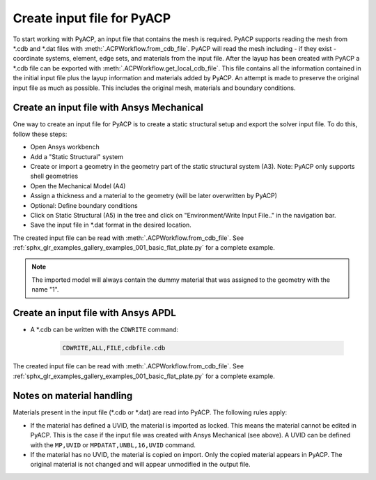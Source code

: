 Create input file for PyACP
---------------------------

To start working with PyACP, an input file that contains the mesh is required. PyACP supports reading
the mesh from \*.cdb and \*.dat files with :meth:`.ACPWorkflow.from_cdb_file`. PyACP will read the mesh including - if they exist - coordinate systems, element, edge sets, and materials from the
input file. After the layup has been created with PyACP a \*.cdb file can be exported with :meth:`.ACPWorkflow.get_local_cdb_file`. This file
contains all the information contained in the initial input file plus the layup information and
materials added by PyACP. An attempt is made to preserve the original input file as much as possible.
This includes the original mesh, materials and boundary conditions.


Create an input file with Ansys Mechanical
~~~~~~~~~~~~~~~~~~~~~~~~~~~~~~~~~~~~~~~~~~

One way to create an input file for PyACP is to create a static structural setup and export the solver input file. To do this, follow these steps:

* Open Ansys workbench
* Add a "Static Structural" system
* Create or import a geometry in the geometry part of the static structural system (A3). Note: PyACP only supports shell geometries
* Open the Mechanical Model (A4)
* Assign a thickness and a material to the geometry (will be later overwritten by PyACP)
* Optional: Define boundary conditions
* Click on Static Structural (A5) in the tree and click on "Environment/Write Input File.." in the navigation bar.
* Save the input file in \*.dat format in the desired location.


The created input file can be read with :meth:`.ACPWorkflow.from_cdb_file`. See
:ref:`sphx_glr_examples_gallery_examples_001_basic_flat_plate.py` for a complete example.

.. note::

    The imported model will always contain the dummy material that was assigned to the geometry with the name "1".


Create an input file with Ansys APDL
~~~~~~~~~~~~~~~~~~~~~~~~~~~~~~~~~~~~

* A \*.cdb can be written with the ``CDWRITE`` command:

    .. code-block:: apdl

        CDWRITE,ALL,FILE,cdbfile.cdb

The created input file can be read with :meth:`.ACPWorkflow.from_cdb_file`. See
:ref:`sphx_glr_examples_gallery_examples_001_basic_flat_plate.py` for a complete example.

Notes on material handling
~~~~~~~~~~~~~~~~~~~~~~~~~~

Materials present in the input file (\*.cdb or \*.dat) are read into PyACP. The following rules apply:

* If the material has defined a UVID, the material is imported as locked. This means the material cannot be edited in PyACP. This is the case if the input file was created with Ansys Mechanical (see above). A UVID can be defined with the ``MP,UVID`` or ``MPDATAT,UNBL,16,UVID`` command.
* If the material has no UVID, the material is copied on import. Only the copied material appears in PyACP. The original material is not changed and will appear unmodified in the output file.


